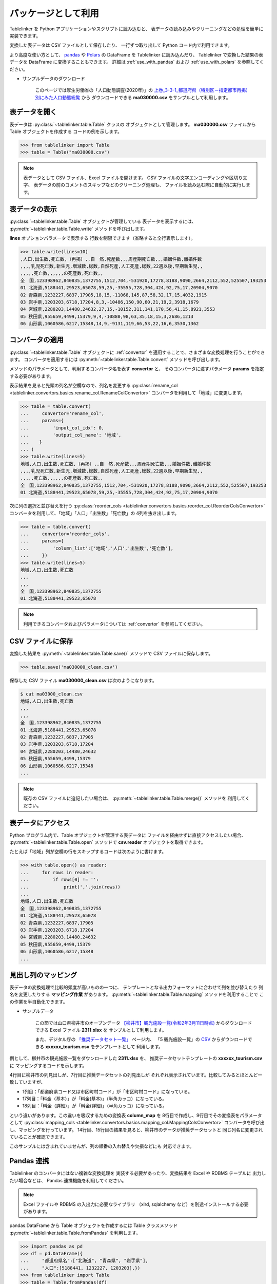 .. _as_library:

パッケージとして利用
====================

Tablelinker を Python アプリケーションやスクリプトに読み込むと、
表データの読み込みやクリーニングなどの処理を簡単に実装できます。

変換した表データは CSV ファイルとして保存したり、
一行ずつ取り出して Python コード内で利用できます。

より高度な使い方として、 `pandas <http://pandas.pydata.org/>`_ や
`Polars <https://www.pola.rs/>`_ の DataFrame を Tablelinker に読み込んだり、
Tablelinker で変換した結果の表データを DataFrame に変換することもできます。
詳細は :ref:`use_with_pandas` および :ref:`use_with_polars` を参照してください。

- サンプルデータのダウンロード

    このページでは厚生労働省の「人口動態調査(2020年)」の
    `上巻_3-3-1_都道府県（特別区－指定都市再掲）別にみた人口動態総覧 <https://www.data.go.jp/data/dataset/mhlw_20211015_0019>`_ から
    ダウンロードできる **ma030000.csv** をサンプルとして利用します。

表データを開く
--------------

表データは :py:class:`~tablelinker.table.Table` クラスの
オブジェクトとして管理します。
**ma030000.csv** ファイルから Table オブジェクトを作成する
コードの例を示します。

.. code-block:: python

    >>> from tablelinker import Table
    >>> table = Table("ma030000.csv")

.. note::

    表データとして CSV ファイル、Excel ファイルを開けます。
    CSV ファイルの文字エンコーディングや区切り文字、
    表データの前のコメントのスキップなどのクリーニング処理も、
    ファイルを読み込む際に自動的に実行します。

表データの表示
--------------

:py:class:`~tablelinker.table.Table` オブジェクトが管理している
表データを表示するには、 :py:meth:`~tablelinker.table.Table.write`
メソッドを呼び出します。

**lines** オプションパラメータで表示する
行数を制限できます（省略すると全行表示します）。

.. code-block:: python

    >>> table.write(lines=10)
    ,人口,出生数,死亡数,（再掲）,,自　然,死産数,,,周産期死亡数,,,婚姻件数,離婚件数
    ,,,,乳児死亡数,新生児,増減数,総数,自然死産,人工死産,総数,22週以後,早期新生児,,
    ,,,,,死亡数,,,,,,の死産数,死亡数,,
    全　国,123398962,840835,1372755,1512,704,-531920,17278,8188,9090,2664,2112,552,525507,193253
    01 北海道,5188441,29523,65078,59,25,-35555,728,304,424,92,75,17,20904,9070
    02 青森県,1232227,6837,17905,18,15,-11068,145,87,58,32,17,15,4032,1915
    03 岩手県,1203203,6718,17204,8,3,-10486,150,90,60,21,19,2,3918,1679
    04 宮城県,2280203,14480,24632,27,15,-10152,311,141,170,56,41,15,8921,3553
    05 秋田県,955659,4499,15379,9,4,-10880,98,63,35,18,15,3,2686,1213
    06 山形県,1060586,6217,15348,14,9,-9131,119,66,53,22,16,6,3530,1362

コンバータの適用
----------------

:py:class:`~tablelinker.table.Table` オブジェクトに
:ref:`convertor` を適用することで、さまざまな変換処理を行うことができます。
コンバータを適用するには :py:meth:`~tablelinker.table.Table.convert`
メソッドを呼び出します。

メソッドのパラメータとして、利用するコンバータ名を表す **convertor** と、
そのコンバータに渡すパラメータ **params** を指定する必要があります。

表示結果を見ると先頭の列名が空欄なので、列名を変更する
:py:class:`rename_col <tablelinker.convertors.basics.rename_col.RenameColConvertor>`
コンバータを利用して「地域」に変更します。

.. code-block:: python

    >>> table = table.convert(
    ...     convertor='rename_col',
    ...     params={
    ...         'input_col_idx': 0,
    ...         'output_col_name': '地域',
    ...    }
    ... )
    >>> table.write(lines=5)
    地域,人口,出生数,死亡数,（再掲）,,自　然,死産数,,,周産期死亡数,,,婚姻件数,離婚件数
    ,,,,乳児死亡数,新生児,増減数,総数,自然死産,人工死産,総数,22週以後,早期新生児,,
    ,,,,,死亡数,,,,,,の死産数,死亡数,,
    全　国,123398962,840835,1372755,1512,704,-531920,17278,8188,9090,2664,2112,552,525507,193253
    01 北海道,5188441,29523,65078,59,25,-35555,728,304,424,92,75,17,20904,9070

次に列の選択と並び替えを行う
:py:class:`reorder_cols <tablelinker.convertors.basics.reorder_col.ReorderColsConvertor>`
コンバータを利用して、「地域」「人口」「出生数」「死亡数」の
4列を抜き出します。

.. code-block:: python

    >>> table = table.convert(
    ...     convertor='reorder_cols',
    ...     params={
    ...         'column_list':['地域','人口','出生数','死亡数'],
    ...     })
    >>> table.write(lines=5)
    地域,人口,出生数,死亡数
    ,,,
    ,,,
    全　国,123398962,840835,1372755
    01 北海道,5188441,29523,65078

.. note::

    利用できるコンバータおよびパラメータについては
    :ref:`convertor` を参照してください。

CSV ファイルに保存
------------------

変換した結果を :py:meth:`~tablelinker.table.Table.save()`
メソッドで CSV ファイルに保存します。

.. code-block:: python

    >>> table.save('ma030000_clean.csv')

保存した CSV ファイル **ma030000_clean.csv** は次のようになります。

.. code-block:: bash

    $ cat ma03000_clean.csv
    地域,人口,出生数,死亡数
    ,,,
    ,,,
    全　国,123398962,840835,1372755
    01 北海道,5188441,29523,65078
    02 青森県,1232227,6837,17905
    03 岩手県,1203203,6718,17204
    04 宮城県,2280203,14480,24632
    05 秋田県,955659,4499,15379
    06 山形県,1060586,6217,15348
    ...

.. note::

    既存の CSV ファイルに追記したい場合は、
    :py:meth:`~tablelinker.table.Table.merge()` メソッドを
    利用してください。


表データにアクセス
------------------

Python プログラム内で、Table オブジェクトが管理する表データに
ファイルを経由せずに直接アクセスしたい場合、
:py:meth:`~tablelinker.table.Table.open` メソッドで
**csv.reader** オブジェクトを取得できます。

たとえば「地域」列が空欄の行をスキップするコードは次のように書けます。

.. code-block:: python

    >>> with table.open() as reader:
    ...     for rows in reader:
    ...         if rows[0] != '':
    ...             print(','.join(rows))
    ...
    地域,人口,出生数,死亡数
    全　国,123398962,840835,1372755
    01 北海道,5188441,29523,65078
    02 青森県,1232227,6837,17905
    03 岩手県,1203203,6718,17204
    04 宮城県,2280203,14480,24632
    05 秋田県,955659,4499,15379
    06 山形県,1060586,6217,15348
    ...


見出し列のマッピング
--------------------

表データの変換処理で比較的頻度が高いものの一つに、
テンプレートとなる出力フォーマットに合わせて列を並び替えたり
列名を変更したりする **マッピング作業** があります。
:py:meth:`~tablelinker.table.Table.mapping` メソッドを利用することで
この作業を半自動化できます。

- サンプルデータ

    この節では山口県柳井市のオープンデータ `【柳井市】観光施設一覧(令和2年3月11日時点) 
    <https://yamaguchi-opendata.jp/ckan/dataset/352128-tourism>`_
    からダウンロードできる Excel ファイル **2311.xlsx** を
    サンプルとして利用します。

    また、デジタル庁の `「推奨データセット一覧」 <https://www.digital.go.jp/resources/data_dataset/>`_ ページ内、
    「5 観光施設一覧」の `CSV <https://www.digital.go.jp/assets/contents/node/basic_page/field_ref_resources/0066e8a8-6734-44ab-a9a9-8e09ba9cb508/xxxxxx_tourism.csv>`_ 
    からダウンロードできる **xxxxxx_tourism.csv** をテンプレートとして
    利用します。

例として、柳井市の観光施設一覧をダウンロードした **2311.xlsx** を、
推奨データセットテンプレートの **xxxxxx_tourism.csv** に
マッピングするコードを示します。

.. code-block:: python
    :linenos:

    >>> from tablelinker import Table
    >>> table = Table("2311.xlsx")
    >>> table.write(lines=1)
    市区町村コード,NO,都道府県名,市区町村名,名称,名称_カナ,名称_英語,POIコード,住所,方書,緯度,経度,利用可能曜日,開始時間,終了時間,利用可能日時特記事項,料金(基本),料金(詳細),説明,説明_英語,アクセス方法,駐車場情報,バリアフリー情報,連絡先名称,連絡先電話番号,連絡先内線番号,画像,画像_ライセンス,URL,備考
    >>> template = Table("xxxxxx_tourism.csv")
    >>> template.write(lines=1)
    都道府県コード又は市区町村コード,NO,都道府県名,市区町村名,名称,名称_カナ,名称_英語,POIコード,住所,方書,緯度,経度,利用可 能曜日,開始時間,終了時間,利用可能日時特記事項,料金（基本）,料金（詳細）,説明,説明_英語,アクセス方法,駐車場情報,バリアフ リー情報,連絡先名称,連絡先電話番号,連絡先内線番号,画像,画像_ライセンス,URL,備考
    >>> column_map = table.mapping(template)
    >>> new_table = table.convert(
    ...     convertor="mapping_cols",
    ...     params={"column_map":column_map},
    ... )
    >>> new_table.write(lines=2)
    都道府県コード又は市区町村コード,NO,都道府県名,市区町村名,名称,名称_カナ,名称_英語,POIコード,住所,方書,緯度,経度,利用可 能曜日,開始時間,終了時間,利用可能日時特記事項,料金（基本）,料金（詳細）,説明,説明_英語,アクセス方法,駐車場情報,バリアフ リー情報,連絡先名称,連絡先電話番号,連絡先内線番号,画像,画像_ライセンス,URL,備考
    352128,1,山口県,柳井市,白壁の町並み,シラカベノマチナミ,,,山口県柳井市柳井津,,,,月火水木金土日,,,随時見学可能,無料,,中世の町割りがそのまま今日も生きており、約200ｍの街路に面した両側に江戸時代の商家の家並みが続いています。藩政時代には岩国藩のお納戸と呼ばれ、産物を満載した大八車が往来してにぎわった町筋です。昭和59年に国の重要伝統的建造物群保存地区に選定されました。往時の面影をしのばせる町並みで、心安らぐひとときを味わえます。,,JR柳井駅から徒歩5分。玖珂I.C.から車で約20分。,白壁周辺の観光客駐車場（無料）を使用,,柳井市経済部商工観光課,0820-22-2111,,,,,

4行目に柳井市の列見出しが、7行目に推奨データセットの列見出しが
それぞれ表示されています。比較してみるとほとんど一致していますが、

- 1列目：「都道府県コード又は市区町村コード」が「市区町村コード」になっている。
- 17列目：「料金（基本）」が「料金(基本)」（半角カッコ）になっている。
- 18列目：「料金（詳細）」が「料金(詳細)」（半角カッコ）になっている。

という違いがあります。この違いを吸収するための変換表 **column_map** を
8行目で作成し、9行目でその変換表をパラメータとして
:py:class:`mapping_cols <tablelinker.convertors.basics.mapping_col.MappingColsConvertor>`
コンバータを呼び出し、マッピングを行っています。
14行目、15行目の結果を見ると、柳井市のデータが推奨データセットと
同じ列名に変更されていることが確認できます。

このサンプルには含まれていませんが、列の順番の入れ替えや欠損などにも
対応できます。

.. _use_with_pandas:

Pandas 連携
-----------

Tablelinker のコンバータにはない複雑な変換処理を
実装する必要があったり、変換結果を Excel や RDBMS テーブルに
出力したい場合などは、 Pandas 連携機能を利用してください。

.. note::

    Excel ファイルや RDBMS の入出力に必要なライブラリ
    （xlrd, sqlalchemy など）を別途インストールする必要があります。

pandas.DataFrame から Table オブジェクトを作成するには
Table クラスメソッド
:py:meth:`~tablelinker.table.Table.fromPandas` を利用します。

.. code-block:: python

    >>> import pandas as pd
    >>> df = pd.DataFrame({
    ...     "都道府県名":["北海道", "青森県", "岩手県"],
    ...     "人口":[5188441, 1232227, 1203203],})
    >>> from tablelinker import Table
    >>> table = Table.fromPandas(df)
    >>> table.write()
    都道府県名,人口
    北海道,5188441
    青森県,1232227
    岩手県,1203203

Table オブジェクトから pandas.DataFrame を作成するには、
:py:meth:`~tablelinker.table.Table.toPandas` メソッドを呼び出します。

.. code-block:: python

    >>> new_df = table.toPandas()
    >>> new_df.columns
    Index(['都道府県名', '人口'], dtype='object')
    >>> new_df.to_json(force_ascii=False)
    '{"都道府県名":{"0":"北海道","1":"青森県","2":"岩手県"},"人口":{"0":5188441,"1":1232227,"2":1203203}}'

.. note::

    DataFrame オブジェクトが利用可能なメソッドは 
    `Pandas API reference (DataFrame) <https://pandas.pydata.org/docs/reference/frame.html>`_
    を参照してください。

.. _use_with_polars:

Polars 連携
-----------

Polars は軽量・高速な Dataframe ライブラリです。

.. note::

    Polars は Tablelinker をインストールしてもインストールされませんので、
    利用する場合は別途インストールしてください。

polars.DataFrame から Table オブジェクトを作成するには
Table クラスメソッド
:py:meth:`~tablelinker.table.Table.fromPolars` を利用します。

.. code-block:: python

    >>> import polars as pl
    >>> df = pl.DataFrame({
    ...     "都道府県名":["北海道", "青森県", "岩手県"],
    ...     "人口":[5188441, 1232227, 1203203],})
    >>> from tablelinker import Table
    >>> table = Table.fromPolars(df)
    >>> table.write()
    都道府県名,人口
    北海道,5188441
    青森県,1232227
    岩手県,1203203

Table オブジェクトから polars.DataFrame を作成するには、
:py:meth:`~tablelinker.table.Table.toPolars` メソッドを呼び出します。

.. code-block:: python

    >>> new_df = table.toPolars()
    >>> new_df.columns
    ['都道府県名', '人口']
    >>> new_df.write_json()
    '{"columns":[{"name":"都道府県名","datatype":"Utf8","values":["北海道","青森県","岩手県"]},{"name":"人口","datatype":"Int64","values":[5188441,1232227,1203203]}]}'

.. note::

    DataFrame オブジェクトが利用可能なメソッドは 
    `Polars API reference <https://pola-rs.github.io/polars/py-polars/html/reference/>`_
    を参照してください。
